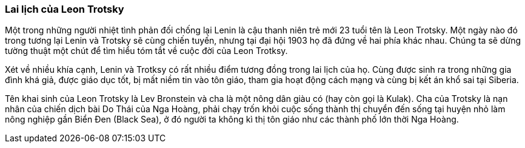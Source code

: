 === Lai lịch của Leon Trotsky

Một trong những người nhiệt tình phản đối chống lại Lenin là cậu thanh niên trẻ
mới 23 tuổi tên là Leon Trotsky. Một ngày nào đó trong tương lại Lenin và Trotsky
sẽ cùng chiến tuyến, nhưng tại đại hội 1903 họ đã đứng về hai phía khác nhau.
Chúng ta sẽ dừng tường thuật một chút để tìm hiểu tóm tắt về cuộc đời của Leon
Trotksy.

Xét về nhiều khía cạnh, Lenin và Trotksy có rất nhiều điểm tương đồng trong lai
lịch của họ. Cùng được sinh ra trong những gia đình khá giả, được giáo dục tốt,
bị mất niềm tin vào tôn giáo, tham gia hoạt động cách mạng và cùng bị kết án khổ
sai tại Siberia.

Tên khai sinh của Leon Trotsky là Lev Bronstein và cha là một nông dân giàu có
(hay còn gọi là Kulak). Cha của Trotsky là nạn nhân của chiến dịch bài Do Thái
của Nga Hoàng, phải chạy trốn khỏi cuộc sống thành thị chuyển đến sống tại huyện
nhỏ làm nông nghiệp gần Biển Đen (Black Sea), ở đó người ta không kì thị tôn giáo
như các thành phố lớn thời Nga Hoàng. 
